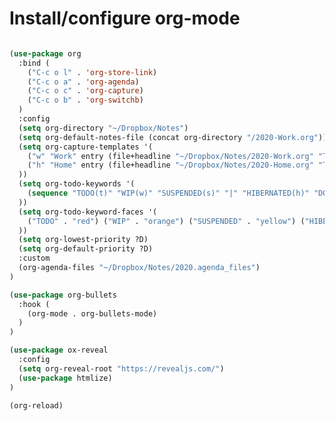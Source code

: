 * Install/configure org-mode

#+BEGIN_SRC emacs-lisp

  (use-package org
    :bind (
      ("C-c o l" . 'org-store-link)
      ("C-c o a" . 'org-agenda)
      ("C-c o c" . 'org-capture)
      ("C-c o b" . 'org-switchb)
    )
    :config
    (setq org-directory "~/Dropbox/Notes")
    (setq org-default-notes-file (concat org-directory "/2020-Work.org"))
    (setq org-capture-templates '(
      ("w" "Work" entry (file+headline "~/Dropbox/Notes/2020-Work.org" "Tasks") "* TODO %?\n SCHEDULED: %t\n")
      ("h" "Home" entry (file+headline "~/Dropbox/Notes/2020-Home.org" "Tasks") "* TODO %?\n SCHEDULED: %t\n")
    ))
    (setq org-todo-keywords '(
      (sequence "TODO(t)" "WIP(w)" "SUSPENDED(s)" "|" "HIBERNATED(h)" "DONE(d)")
    ))
    (setq org-todo-keyword-faces '(
      ("TODO" . "red") ("WIP" . "orange") ("SUSPENDED" . "yellow") ("HIBERNATED" . "blue") ("DONE" . "green")
    ))
    (setq org-lowest-priority ?D)
    (setq org-default-priority ?D)
    :custom
    (org-agenda-files "~/Dropbox/Notes/2020.agenda_files")
  )

  (use-package org-bullets
    :hook (
      (org-mode . org-bullets-mode)
    )
  )

  (use-package ox-reveal
    :config
    (setq org-reveal-root "https://revealjs.com/")
    (use-package htmlize)
  )

  (org-reload)

#+END_SRC
